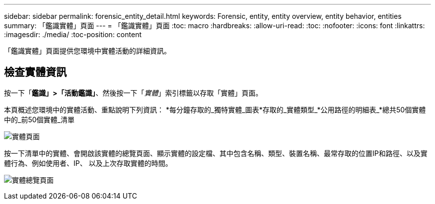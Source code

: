 ---
sidebar: sidebar 
permalink: forensic_entity_detail.html 
keywords: Forensic, entity, entity overview, entity behavior, entities 
summary: 「鑑識實體」頁面 
---
= 「鑑識實體」頁面
:toc: macro
:hardbreaks:
:allow-uri-read: 
:toc: 
:nofooter: 
:icons: font
:linkattrs: 
:imagesdir: ./media/
:toc-position: content


[role="lead"]
「鑑識實體」頁面提供您環境中實體活動的詳細資訊。



== 檢查實體資訊

按一下「*鑑識」>「活動鑑識」*、然後按一下「_實體_」索引標籤以存取「實體」頁面。

本頁概述您環境中的實體活動、重點說明下列資訊： *每分鐘存取的_獨特實體_圖表*存取的_實體類型_*公用路徑的明細表_*總共50個實體中的_前50個實體_清單

image:CS-Entities-Page.png["實體頁面"]

按一下清單中的實體、會開啟該實體的總覽頁面、顯示實體的設定檔、其中包含名稱、類型、裝置名稱、最常存取的位置IP和路徑、以及實體行為、例如使用者、IP、 以及上次存取實體的時間。

image:CS-entity-detail-page.png["實體總覽頁面"]
